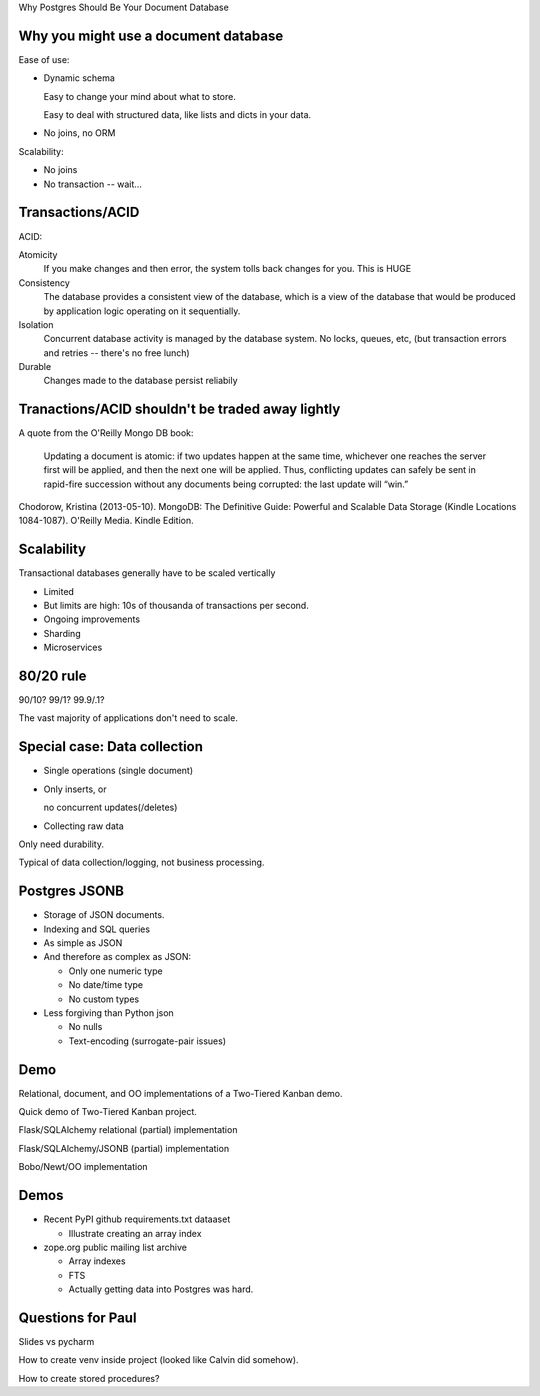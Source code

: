 Why Postgres Should Be Your Document Database




Why you might use a document database
=====================================

Ease of use:

- Dynamic schema

  Easy to change your mind about what to store.

  Easy to deal with structured data, like lists and dicts in your data.

- No joins, no ORM

Scalability:

- No joins

- No transaction -- wait...

Transactions/ACID
=================

ACID:

Atomicity
  If you make changes and then error, the system tolls back changes for you.
  This is HUGE

Consistency
  The database provides a consistent view of the database, which is a
  view of the database that would be produced by application logic
  operating on it sequentially.

Isolation
  Concurrent database activity is managed by the database system.  No
  locks, queues, etc, (but transaction errors and retries -- there's
  no free lunch)

Durable
  Changes made to the database persist reliabily

Tranactions/ACID shouldn't be traded away lightly
=================================================

A quote from the O'Reilly Mongo DB book:

  Updating a document is atomic: if two updates happen at the same time,
  whichever one reaches the server first will be applied, and then the
  next one will be applied. Thus, conflicting updates can safely be sent
  in rapid-fire succession without any documents being corrupted: the
  last update will “win.”

Chodorow, Kristina (2013-05-10). MongoDB: The Definitive Guide:
Powerful and Scalable Data Storage (Kindle Locations
1084-1087). O'Reilly Media. Kindle Edition.

Scalability
===========

Transactional databases generally have to be scaled vertically

- Limited

- But limits are high: 10s of thousanda of transactions per second.

- Ongoing improvements

- Sharding

- Microservices

80/20 rule
==========

90/10? 99/1? 99.9/.1?

The vast majority of applications don't need to scale.

Special case: Data collection
=============================

- Single operations (single document)

- Only inserts, or

  no concurrent updates(/deletes)

- Collecting raw data

Only need durability.

Typical of data collection/logging,
not business processing.

Postgres JSONB
==============

- Storage of JSON documents.

- Indexing and SQL queries

- As simple as JSON

- And therefore as complex as JSON:

  - Only one numeric type

  - No date/time type

  - No custom types

- Less forgiving than Python json

  - No nulls

  - Text-encoding (surrogate-pair issues)

Demo
====

Relational, document, and OO implementations of a Two-Tiered Kanban demo.

Quick demo of Two-Tiered Kanban project.

Flask/SQLAlchemy relational (partial) implementation

Flask/SQLAlchemy/JSONB (partial) implementation

Bobo/Newt/OO implementation




















Demos
=====

- Recent PyPI github requirements.txt dataaset

  - Illustrate creating an array index

- zope.org public mailing list archive

  - Array indexes

  - FTS

  - Actually getting data into Postgres was hard.


Questions for Paul
==================

Slides vs pycharm

How to create venv inside project (looked like Calvin did somehow).

How to create stored procedures?


